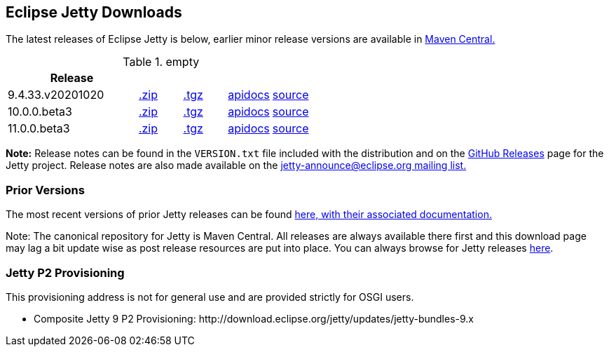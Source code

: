 [[eclipse-jetty-download]]

== Eclipse Jetty Downloads

The latest releases of Eclipse Jetty is below, earlier minor release versions are available in https://repo1.maven.org/maven2/org/eclipse/jetty/jetty-distribution[Maven Central.]


.empty
[width="100%",cols="30%,10%,10%,10%,10%",options="header",]
|=======================================================================
| Release | | | |
| 9.4.33.v20201020
| https://repo1.maven.org/maven2/org/eclipse/jetty/jetty-distribution/9.4.33.v20201020/jetty-distribution-9.4.33.v20201020.zip[.zip]
| https://repo1.maven.org/maven2/org/eclipse/jetty/jetty-distribution/9.4.33.v20201020/jetty-distribution-9.4.33.v20201020.tar.gz[.tgz]
| http://www.eclipse.org/jetty/javadoc/9.4.33.v20201020/index.html?overview-summary.html[apidocs]
| https://github.com/eclipse/jetty.project/tree/jetty-9.4.33.v20201020[source]
| 10.0.0.beta3
| https://repo1.maven.org/maven2/org/eclipse/jetty/jetty-home/10.0.0.beta3/jetty-home-10.0.0.beta3.zip[.zip]
| https://repo1.maven.org/maven2/org/eclipse/jetty/jetty-home/10.0.0.beta30/jetty-home-10.0.0.beta3.tar.gz[.tgz]
| http://www.eclipse.org/jetty/javadoc/10.0.0.beta3/index.html?overview-summary.html[apidocs]
| https://github.com/eclipse/jetty.project/tree/jetty-10.0.0.beta3[source]
| 11.0.0.beta3
| https://repo1.maven.org/maven2/org/eclipse/jetty/jetty-home/11.0.0.beta3/jetty-home-11.0.0.beta3.zip[.zip]
| https://repo1.maven.org/maven2/org/eclipse/jetty/jetty-home/9.4.33.v20201020/jetty-home-11.0.0.beta3.tar.gz[.tgz]
| http://www.eclipse.org/jetty/javadoc/11.0.0.beta3/index.html?overview-summary.html[apidocs]
| https://github.com/eclipse/jetty.project/tree/jetty-11.0.0.beta3[source]
|=======================================================================


*Note:* Release notes can be found in the `VERSION.txt` file included with the distribution and on the link:https://github.com/eclipse/jetty.project/releases[GitHub Releases] page for the Jetty project.
Release notes are also made available on the link:https://www.eclipse.org/jetty/mailinglists.html[jetty-announce@eclipse.org mailing list.]

=== Prior Versions
The most recent versions of prior Jetty releases can be found link:previousversions.html[here, with their associated documentation.]

Note: The canonical repository for Jetty is Maven Central.  All releases are always available there first and this download page may lag a bit update wise as post release resources are put into place.  You can always browse for Jetty releases https://repo1.maven.org/maven2/org/eclipse/jetty/jetty-distribution[here].

=== Jetty P2 Provisioning

This provisioning address is not for general use and are provided strictly for OSGI users.

* Composite Jetty 9 P2 Provisioning: \http://download.eclipse.org/jetty/updates/jetty-bundles-9.x
